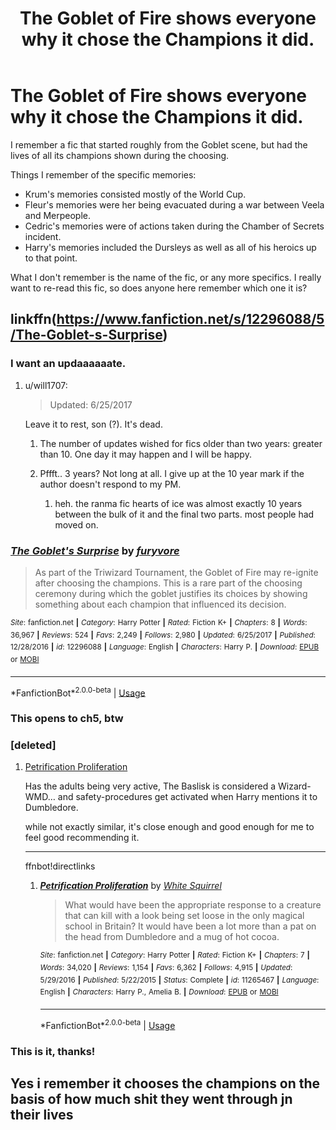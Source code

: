 #+TITLE: The Goblet of Fire shows everyone *why* it chose the Champions it did.

* The Goblet of Fire shows everyone *why* it chose the Champions it did.
:PROPERTIES:
:Author: PsiGuy60
:Score: 334
:DateUnix: 1596319807.0
:DateShort: 2020-Aug-02
:FlairText: What's That Fic?
:END:
I remember a fic that started roughly from the Goblet scene, but had the lives of all its champions shown during the choosing.

Things I remember of the specific memories:

- Krum's memories consisted mostly of the World Cup.
- Fleur's memories were her being evacuated during a war between Veela and Merpeople.
- Cedric's memories were of actions taken during the Chamber of Secrets incident.
- Harry's memories included the Dursleys as well as all of his heroics up to that point.

What I don't remember is the name of the fic, or any more specifics. I really want to re-read this fic, so does anyone here remember which one it is?


** linkffn([[https://www.fanfiction.net/s/12296088/5/The-Goblet-s-Surprise]])
:PROPERTIES:
:Author: jt44
:Score: 90
:DateUnix: 1596321558.0
:DateShort: 2020-Aug-02
:END:

*** I want an updaaaaaate.
:PROPERTIES:
:Author: vash3g
:Score: 46
:DateUnix: 1596328331.0
:DateShort: 2020-Aug-02
:END:

**** u/will1707:
#+begin_quote
  Updated: 6/25/2017
#+end_quote

Leave it to rest, son (?). It's dead.
:PROPERTIES:
:Author: will1707
:Score: 94
:DateUnix: 1596330486.0
:DateShort: 2020-Aug-02
:END:

***** The number of updates wished for fics older than two years: greater than 10. One day it may happen and I will be happy.
:PROPERTIES:
:Author: vash3g
:Score: 57
:DateUnix: 1596330576.0
:DateShort: 2020-Aug-02
:END:


***** Pffft.. 3 years? Not long at all. I give up at the 10 year mark if the author doesn't respond to my PM.
:PROPERTIES:
:Author: itsaluckystrike
:Score: 46
:DateUnix: 1596341720.0
:DateShort: 2020-Aug-02
:END:

****** heh. the ranma fic hearts of ice was almost exactly 10 years between the bulk of it and the final two parts. most people had moved on.
:PROPERTIES:
:Author: kenabi
:Score: 10
:DateUnix: 1596363250.0
:DateShort: 2020-Aug-02
:END:


*** [[https://www.fanfiction.net/s/12296088/1/][*/The Goblet's Surprise/*]] by [[https://www.fanfiction.net/u/6421098/furyvore][/furyvore/]]

#+begin_quote
  As part of the Triwizard Tournament, the Goblet of Fire may re-ignite after choosing the champions. This is a rare part of the choosing ceremony during which the goblet justifies its choices by showing something about each champion that influenced its decision.
#+end_quote

^{/Site/:} ^{fanfiction.net} ^{*|*} ^{/Category/:} ^{Harry} ^{Potter} ^{*|*} ^{/Rated/:} ^{Fiction} ^{K+} ^{*|*} ^{/Chapters/:} ^{8} ^{*|*} ^{/Words/:} ^{36,967} ^{*|*} ^{/Reviews/:} ^{524} ^{*|*} ^{/Favs/:} ^{2,249} ^{*|*} ^{/Follows/:} ^{2,980} ^{*|*} ^{/Updated/:} ^{6/25/2017} ^{*|*} ^{/Published/:} ^{12/28/2016} ^{*|*} ^{/id/:} ^{12296088} ^{*|*} ^{/Language/:} ^{English} ^{*|*} ^{/Characters/:} ^{Harry} ^{P.} ^{*|*} ^{/Download/:} ^{[[http://www.ff2ebook.com/old/ffn-bot/index.php?id=12296088&source=ff&filetype=epub][EPUB]]} ^{or} ^{[[http://www.ff2ebook.com/old/ffn-bot/index.php?id=12296088&source=ff&filetype=mobi][MOBI]]}

--------------

*FanfictionBot*^{2.0.0-beta} | [[https://github.com/tusing/reddit-ffn-bot/wiki/Usage][Usage]]
:PROPERTIES:
:Author: FanfictionBot
:Score: 27
:DateUnix: 1596321577.0
:DateShort: 2020-Aug-02
:END:


*** This opens to ch5, btw
:PROPERTIES:
:Author: dojomojo1300
:Score: 11
:DateUnix: 1596335096.0
:DateShort: 2020-Aug-02
:END:


*** [deleted]
:PROPERTIES:
:Score: 7
:DateUnix: 1596376648.0
:DateShort: 2020-Aug-02
:END:

**** [[https://www.fanfiction.net/s/11265467/1/][Petrification Proliferation]]

Has the adults being very active, The Baslisk is considered a Wizard-WMD... and safety-procedures get activated when Harry mentions it to Dumbledore.

while not exactly similar, it's close enough and good enough for me to feel good recommending it.

--------------

ffnbot!directlinks
:PROPERTIES:
:Author: Erska
:Score: 3
:DateUnix: 1596389212.0
:DateShort: 2020-Aug-02
:END:

***** [[https://www.fanfiction.net/s/11265467/1/][*/Petrification Proliferation/*]] by [[https://www.fanfiction.net/u/5339762/White-Squirrel][/White Squirrel/]]

#+begin_quote
  What would have been the appropriate response to a creature that can kill with a look being set loose in the only magical school in Britain? It would have been a lot more than a pat on the head from Dumbledore and a mug of hot cocoa.
#+end_quote

^{/Site/:} ^{fanfiction.net} ^{*|*} ^{/Category/:} ^{Harry} ^{Potter} ^{*|*} ^{/Rated/:} ^{Fiction} ^{K+} ^{*|*} ^{/Chapters/:} ^{7} ^{*|*} ^{/Words/:} ^{34,020} ^{*|*} ^{/Reviews/:} ^{1,154} ^{*|*} ^{/Favs/:} ^{6,362} ^{*|*} ^{/Follows/:} ^{4,915} ^{*|*} ^{/Updated/:} ^{5/29/2016} ^{*|*} ^{/Published/:} ^{5/22/2015} ^{*|*} ^{/Status/:} ^{Complete} ^{*|*} ^{/id/:} ^{11265467} ^{*|*} ^{/Language/:} ^{English} ^{*|*} ^{/Characters/:} ^{Harry} ^{P.,} ^{Amelia} ^{B.} ^{*|*} ^{/Download/:} ^{[[http://www.ff2ebook.com/old/ffn-bot/index.php?id=11265467&source=ff&filetype=epub][EPUB]]} ^{or} ^{[[http://www.ff2ebook.com/old/ffn-bot/index.php?id=11265467&source=ff&filetype=mobi][MOBI]]}

--------------

*FanfictionBot*^{2.0.0-beta} | [[https://github.com/tusing/reddit-ffn-bot/wiki/Usage][Usage]]
:PROPERTIES:
:Author: FanfictionBot
:Score: 2
:DateUnix: 1596389233.0
:DateShort: 2020-Aug-02
:END:


*** This is it, thanks!
:PROPERTIES:
:Author: PsiGuy60
:Score: 7
:DateUnix: 1596347672.0
:DateShort: 2020-Aug-02
:END:


** Yes i remember it chooses the champions on the basis of how much shit they went through jn their lives
:PROPERTIES:
:Author: REXBOXthegr8
:Score: 6
:DateUnix: 1596365633.0
:DateShort: 2020-Aug-02
:END:
